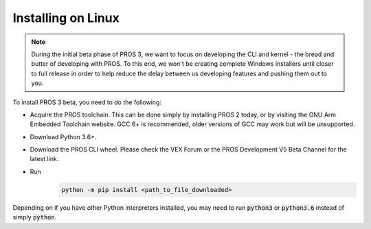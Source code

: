 ===================
Installing on Linux
===================

.. note::
   During the initial beta phase of PROS 3, we want to focus on developing the CLI and kernel - the bread and butter of developing with PROS. To this end, we won't be creating complete Windows installers until closer to full release in order to help reduce the delay between us developing features and pushing them out to you.

To install PROS 3 beta, you need to do the following:

- Acquire the PROS toolchain. This can be done simply by installing PROS 2 today, or by visiting the GNU Arm Embedded Toolchain website. GCC 6+ is recommended, older versions of GCC may work but will be unsupported.
- Download Python 3.6+.
- Download the PROS CLI wheel. Please check the VEX Forum or the PROS Development V5 Beta Channel for the latest link.
- Run
   .. code-block:: batch

      python -m pip install <path_to_file_downloaded>

Depending on if you have other Python interpreters installed, you may need to run :code:`python3` or :code:`python3.6`
instead of simply :code:`python`.
